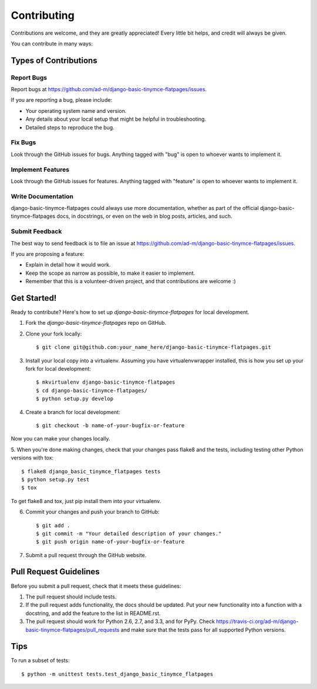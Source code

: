============
Contributing
============

Contributions are welcome, and they are greatly appreciated! Every
little bit helps, and credit will always be given. 

You can contribute in many ways:

Types of Contributions
----------------------

Report Bugs
~~~~~~~~~~~

Report bugs at https://github.com/ad-m/django-basic-tinymce-flatpages/issues.

If you are reporting a bug, please include:

* Your operating system name and version.
* Any details about your local setup that might be helpful in troubleshooting.
* Detailed steps to reproduce the bug.

Fix Bugs
~~~~~~~~

Look through the GitHub issues for bugs. Anything tagged with "bug"
is open to whoever wants to implement it.

Implement Features
~~~~~~~~~~~~~~~~~~

Look through the GitHub issues for features. Anything tagged with "feature"
is open to whoever wants to implement it.

Write Documentation
~~~~~~~~~~~~~~~~~~~

django-basic-tinymce-flatpages could always use more documentation, whether as part of the 
official django-basic-tinymce-flatpages docs, in docstrings, or even on the web in blog posts,
articles, and such.

Submit Feedback
~~~~~~~~~~~~~~~

The best way to send feedback is to file an issue at https://github.com/ad-m/django-basic-tinymce-flatpages/issues.

If you are proposing a feature:

* Explain in detail how it would work.
* Keep the scope as narrow as possible, to make it easier to implement.
* Remember that this is a volunteer-driven project, and that contributions
  are welcome :)

Get Started!
------------

Ready to contribute? Here's how to set up `django-basic-tinymce-flatpages` for local development.

1. Fork the `django-basic-tinymce-flatpages` repo on GitHub.
2. Clone your fork locally::

    $ git clone git@github.com:your_name_here/django-basic-tinymce-flatpages.git

3. Install your local copy into a virtualenv. Assuming you have virtualenvwrapper installed, this is how you set up your fork for local development::

    $ mkvirtualenv django-basic-tinymce-flatpages
    $ cd django-basic-tinymce-flatpages/
    $ python setup.py develop

4. Create a branch for local development::

    $ git checkout -b name-of-your-bugfix-or-feature

Now you can make your changes locally.

5. When you're done making changes, check that your changes pass flake8 and the
tests, including testing other Python versions with tox::

    $ flake8 django_basic_tinymce_flatpages tests
    $ python setup.py test
    $ tox

To get flake8 and tox, just pip install them into your virtualenv. 

6. Commit your changes and push your branch to GitHub::

    $ git add .
    $ git commit -m "Your detailed description of your changes."
    $ git push origin name-of-your-bugfix-or-feature

7. Submit a pull request through the GitHub website.

Pull Request Guidelines
-----------------------

Before you submit a pull request, check that it meets these guidelines:

1. The pull request should include tests.
2. If the pull request adds functionality, the docs should be updated. Put
   your new functionality into a function with a docstring, and add the
   feature to the list in README.rst.
3. The pull request should work for Python 2.6, 2.7, and 3.3, and for PyPy. Check 
   https://travis-ci.org/ad-m/django-basic-tinymce-flatpages/pull_requests
   and make sure that the tests pass for all supported Python versions.

Tips
----

To run a subset of tests::

    $ python -m unittest tests.test_django_basic_tinymce_flatpages
